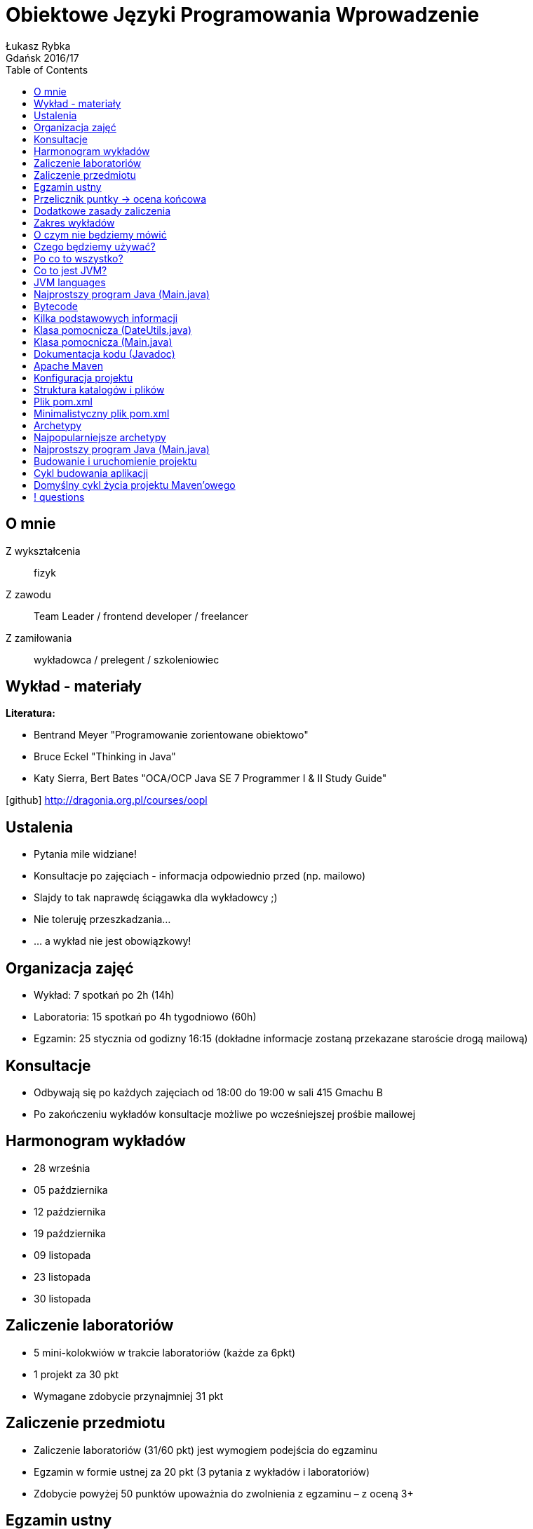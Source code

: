 :longform:
:sectids!:
:imagesdir: images
:source-highlighter: highlightjs
:language: no-highlight
:dzslides-style: asciidoctor-custom
:dzslides-fonts: family=Yanone+Kaffeesatz:400,700,200,200&family=Cedarville+Cursive
:dzslides-transition: fade
:dzslides-highlight: monokai
:experimental:
:toc2:
:sectanchors:
:idprefix:
:idseparator: -
:icons: font
:linkattrs:

= Obiektowe Języki Programowania Wprowadzenie
Łukasz Rybka ; Gdańsk 2016/17

[.topic]
== O mnie

[.incremental]
Z wykształcenia:: fizyk
Z zawodu:: Team Leader / frontend developer / freelancer
Z zamiłowania:: wykładowca / prelegent / szkoleniowiec

[.topic]
== Wykład - materiały

*Literatura:*
[.incremental]
* Bentrand Meyer "Programowanie zorientowane obiektowo"
* Bruce Eckel "Thinking in Java"
* Katy Sierra, Bert Bates "OCA/OCP Java SE 7 Programmer I & II Study Guide"

[.text-center]
icon:github[] http://dragonia.org.pl/courses/oopl

[.topic]
== Ustalenia
[.incremental]
* Pytania mile widziane!
* Konsultacje po zajęciach - informacja odpowiednio przed (np. mailowo)
* Slajdy to tak naprawdę ściągawka dla wykładowcy ;)
* Nie toleruję przeszkadzania...
* ... a wykład nie jest obowiązkowy!

[.topic]
== Organizacja zajęć

[.incremental]
* Wykład: 7 spotkań po 2h (14h)
* Laboratoria: 15 spotkań po 4h tygodniowo (60h)
* Egzamin: 25 stycznia od godizny 16:15 (dokładne informacje zostaną przekazane staroście drogą mailową)

[.topic]
== Konsultacje

[.incremental]
* Odbywają się po każdych zajęciach od 18:00 do 19:00 w sali 415 Gmachu B
* Po zakończeniu wykładów konsultacje możliwe po wcześniejszej prośbie mailowej

[.topic]
== Harmonogram wykładów

* 28 września
* 05 października
* 12 października
* 19 października
* 09 listopada
* 23 listopada
* 30 listopada

[.topic]
== Zaliczenie laboratoriów

[.incremental]
* 5 mini-kolokwiów w trakcie laboratoriów (każde za 6pkt)
* 1 projekt za 30 pkt
* Wymagane zdobycie przynajmniej 31 pkt

[.topic]
== Zaliczenie przedmiotu

[.incremental]
* Zaliczenie laboratoriów (31/60 pkt) jest wymogiem podejścia do egzaminu
* Egzamin w formie ustnej za 20 pkt (3 pytania z wykładów i laboratoriów)
* Zdobycie powyżej 50 punktów upoważnia do zwolnienia z egzaminu – z oceną 3+

[.topic]
== Egzamin ustny

[.incremental]
* Jeden termin w sesji podstawowej
* Drugi termin w sesji poprawkowej
* *Nie będzie kolejnych terminów!*

[.topic]
== Przelicznik puntky -> ocena końcowa

* 00 – 40 pkt – niedostateczny
* 41 – 50 pkt – dostateczny
* 51 – 60 pkt – dostateczny plus
* 61 – 70 pkt – dobry
* 71 – 75 pkt – dobry plus
* 76 – 80 pkt – bardzo dobry

[.topic]
== Dodatkowe zasady zaliczenia

[.incremental]
* Osoby z zaliczonymi laboratoriami także realizują projekt
* Możliwe jest ponowne realizowanie programu laboratoriów (liczy się nowszy wynik!)

[.topic]
== Zakres wykładów

[.incremental]
* Wprowadzenie do ekosystemu Java/JVM
* Apache Maven i struktura projektu
* Klasy i obiekty
* Dziedziczenie
* Polimorfizm
* Kolekcje
* Obsługa wyjątków

[.topic]
== O czym nie będziemy mówić

[.incremental]
* Mechanizmy analogiczne do innych języków (jak np. operacje bitowe)
* Zarządzanie pamięcią (Garbage Collector) - w szczegółach
* Instrukcje sterujące, pętle itp.
* ...

[.topic]
== Czego będziemy używać?

[.incremental]
* Java Standard Edition Development Kit (Java SE JDK) - 8u60
* Eclipse IDE for Java Developers
* Intellij IDEA
* Konsola + edytor tekstowy

[.topic]
== Po co to wszystko?

image::tiobe-rating-2015.png[Ranking TIOBE 2015, 700, role="middle"]

[.topic]
== Co to jest JVM?

[.incremental]
Java Virtual Machine:: środowisko uruchomieniowe
Java bytecode:: wiele języków kompilowanych do jednego kodu "maszynowego"
Garbage Collector:: zarządzanie pamięcią

[.topic]
== JVM languages

image::jvm-languages.png[Ranking TIOBE 2015, 650, role="middle"]

[.topic.source]
== Najprostszy program Java (Main.java)

[source,java]
----
public class Main {<1>

    public static void main(String[] args) {<2>

        System.out.println("Hello World!");<3>

    }
}
----
<1> Definicja głównej (i jedynej) klasy w aplikacji
<2> Definicja metody main, do której zostanie przekazane sterowanie aplikacją przy jej uruchomieniu
<3> Instrukcja wyświetlenia na standardowe wyjście systemowe (konsolę) napisu

{nbsp} +

[source,xml]
----
javac Main.java<1>

java Main<2>
----
<1> Kompilacja klasy (plik .java) do bytecode (plik .class)
<2> Uruchomienie skompilowanej klasy (programu)

[.topic.source]
== Bytecode

[source,java]
----
Compiled from "Main.java"<1>
public class Main {
  public Main();
    Code:
       0: aload_0
       1: invokespecial #1                  // Method java/lang/Object."<init>":()V
       4: return

  public static void main(java.lang.String[]);
    Code:
       0: getstatic     #2                  // Field java/lang/System.out:Ljava/io/PrintStream;
       3: ldc           #3                  // String Hello World!
       5: invokevirtual #4                  // Method java/io/PrintStream.println:(Ljava/lang/String;)V
       8: return
}
----
<1> javap -c Main

[.topic]
== Kilka podstawowych informacji

[.incremental]
* Plik ma tę samą nazwę co klasa publiczna
* Uruchamiamy program przez uruchomienie klasy z funkcją main(String[] args)
* Pakiety - "nie wszystko w jednym worku"!
* Dokumentujemy kod w kodzie (javadoc)
* Podział programu na klasy według (ich) odpowiedzialności


[.topic.source]
== Klasa pomocnicza (DateUtils.java)

[source,java]
----
package pl.org.dragonia.helloapp.utils;


import java.util.Calendar;

public class DateUtils {
    private Calendar calendar;

    public DateUtils() {
        this.calendar = Calendar.getInstance();
    }

    public String sayHello() {
        String message = "Hello, today is ";

        message += calendar.get(Calendar.DAY_OF_YEAR);
        message += " day of year!";

        return message;
    }
}
----


[.topic.source]
== Klasa pomocnicza (Main.java)

[source,java]
----
package pl.org.dragonia.helloapp;

import pl.org.dragonia.helloapp.utils.DateUtils;

public class Main {

    public static void main(String[] args) {
        DateUtils dateUtils = new DateUtils();

        System.out.println(dateUtils.sayHello());
    }
}
----


[.topic.source]
== Dokumentacja kodu (Javadoc)

[source,java]
----
/**
 * Method saying hello and which day of year is today.
 *
 * @return {String} string telling which day of year is today
 */
public String sayHello() {
    String message = "Hello, today is ";

    int dayOfYear = calendar.get(Calendar.DAY_OF_YEAR);
    switch (dayOfYear) {
        case 1:
            message += dayOfYear + "st";
        break;
        // ...
        default:
            message += dayOfYear + "th";
        break;
    }

    message += " day of year!";

    return message;
}
----

[.topic]
== Apache Maven

[.incremental]
* Project Management Tool
* Wspomaga budowanie (kompilację, linkowanie, ...), testowanie, raportowanie, dokumentację i wiele więcej
* Zarządza zależnościami projektu
* Pozwala na zarządzanie projektami o skomplikowanej strukturze

[.topic]
== Konfiguracja projektu

[.incremental]

* Centralne miejsce informacji i konfiguracji projektu - plik POM (pom.xml)
* Zarządzanie przez konwencję - odpowiednia struktura katalogów i plików

[.topic]
== Struktura katalogów i plików

image::project-structure.png[Struktura projektu, 500, role="middle"]

[.topic]
== Plik pom.xml

[.incremental]
* POM - Project Object Model
* Zawiera podstawowe informacje o projekcie i jego konfiguracji
* Wymagane informacje:
** *modelVersion* (4.0.0 – oznacza build zgodny z Maven 2)
** *groupId* – ID grupy, do którego należy projekt (zazwyczaj pokrywa się z pakietem)
** *artifactId* – ID artefaktu (projektu)
** *version* - bieżąca wersja projektu

[.topic]
== Minimalistyczny plik pom.xml

image::minimalistic-pom-file.png[Minimalistyczny plik pom.xml, 500, role="middle"]

[.topic]
== Archetypy

[.incremental]
* Gotowe do użycia projekty
* Automatyczne generowanie i podstawowa konfiguracja
* Ogromna ilość (setki!) gotowych i dostępnych archetypów

[.topic]
== Najpopularniejsze archetypy

[.incremental]
* *maven-archetype-quickstart* - prosty i podstawowy szkielet projektu z odpowiednią strukturą katalogów
* *maven-archetype-webapp* - aplikacja webowa z podstawową konfiguracją (w plikach XML)
* *maven-archetype-j2ee-simple* - aplikacja JEE z podziałem na projekty i komponenty (w tym EJB w starej konfiguracji)

[.topic.source]
== Najprostszy program Java (Main.java)

[source,xml]
----
mvn archetype:generate -DarchetypeGroupId=org.apache.maven.archetypes -DgroupId=pl.edu.pg.ftims -DartifactId=oopl<1>

mvn archetype:generate -DarchetypeGroupId=org.apache.maven.archetypes -DarchetypeArtifactId=maven-archetype-quickstart -DgroupId=pl.edu.pg.ftims -DartifactId=oopl<2>
----
<1> generowanie projektu na bazie archetypu wybranego z listy

<2> generowanie projektu na bazie konkretnego archetypu

[.topic.source]
== Budowanie i uruchomienie projektu

[source,xml]
----
mvn package<1>

java -cp target/oopl-1.0-SNAPSHOT.jar pl.edu.pg.ftims.App<2>
----
<1> zbudowanie projektu

<2> uruchomienie

[.topic]
== Cykl budowania aplikacji

[.incremental]
* Jasno określnone (i powtarzalne) reguły
* Wystarczy znajomość zaledwie kilku komend do efektywnego budowania aplikacji
* Wbudowane cykle budowania:
** *default* - deployment aplikacji
** *clean* - czyszczenie projektu
** *site* - tworzenie dokumentacji

[.topic]
== Domyślny cykl życia projektu Maven'owego

image::maven-build-default-lifecycle.png[Domyślny cykl życia, 500, role="middle"]

== ! questions
image::any-questions.jpg[caption="Pytania?", crole="invert", role="stretch-x"]